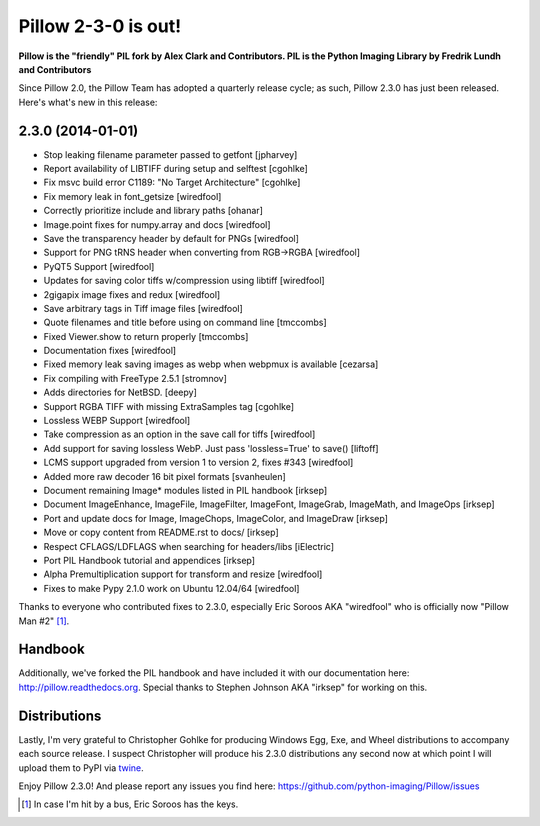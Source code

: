 Pillow 2-3-0 is out!
====================

.. post:: 2014/01/01

**Pillow is the "friendly" PIL fork by Alex Clark and Contributors. PIL is the Python Imaging Library by Fredrik Lundh and Contributors**

Since Pillow 2.0, the Pillow Team has adopted a quarterly release cycle; as such, Pillow 2.3.0 has just been released. Here's what's new in this release:

.. image:: /images/one-does-not-simply-make-a-release.jpg
    :alt: alternate text

2.3.0 (2014-01-01)
------------------

- Stop leaking filename parameter passed to getfont
  [jpharvey]

- Report availability of LIBTIFF during setup and selftest
  [cgohlke]

- Fix msvc build error C1189: "No Target Architecture"
  [cgohlke]

- Fix memory leak in font_getsize
  [wiredfool]

- Correctly prioritize include and library paths
  [ohanar]

- Image.point fixes for numpy.array and docs
  [wiredfool]

- Save the transparency header by default for PNGs
  [wiredfool]

- Support for PNG tRNS header when converting from RGB->RGBA
  [wiredfool]

- PyQT5 Support
  [wiredfool]

- Updates for saving color tiffs w/compression using libtiff
  [wiredfool]

- 2gigapix image fixes and redux
  [wiredfool]

- Save arbitrary tags in Tiff image files
  [wiredfool]

- Quote filenames and title before using on command line
  [tmccombs]

- Fixed Viewer.show to return properly
  [tmccombs]

- Documentation fixes
  [wiredfool]

- Fixed memory leak saving images as webp when webpmux is available
  [cezarsa]

- Fix compiling with FreeType 2.5.1
  [stromnov]

- Adds directories for NetBSD.
  [deepy]

- Support RGBA TIFF with missing ExtraSamples tag
  [cgohlke]

- Lossless WEBP Support
  [wiredfool]

- Take compression as an option in the save call for tiffs
  [wiredfool]

- Add support for saving lossless WebP. Just pass 'lossless=True' to save()
  [liftoff]

- LCMS support upgraded from version 1 to version 2, fixes #343
  [wiredfool]

- Added more raw decoder 16 bit pixel formats
  [svanheulen]

- Document remaining Image* modules listed in PIL handbook
  [irksep]

- Document ImageEnhance, ImageFile, ImageFilter, ImageFont, ImageGrab, ImageMath, and ImageOps
  [irksep]

- Port and update docs for Image, ImageChops, ImageColor, and ImageDraw
  [irksep]

- Move or copy content from README.rst to docs/
  [irksep]

- Respect CFLAGS/LDFLAGS when searching for headers/libs
  [iElectric]

- Port PIL Handbook tutorial and appendices
  [irksep]

- Alpha Premultiplication support for transform and resize
  [wiredfool]

- Fixes to make Pypy 2.1.0 work on Ubuntu 12.04/64
  [wiredfool]

Thanks to everyone who contributed fixes to 2.3.0, especially Eric Soroos AKA "wiredfool" who is officially now "Pillow Man #2" [1]_.

Handbook
--------

Additionally, we've forked the PIL handbook and have included it with our documentation here: http://pillow.readthedocs.org. Special thanks to Stephen Johnson AKA "irksep" for working on this.

Distributions
-------------

Lastly, I'm very grateful to Christopher Gohlke for producing Windows Egg, Exe, and Wheel distributions to accompany each source release. I suspect Christopher will produce his 2.3.0 distributions any second now at which point I will upload them to PyPI via `twine <https://pypi.python.org/pypi/twine>`_.

Enjoy Pillow 2.3.0! And please report any issues you find here: https://github.com/python-imaging/Pillow/issues

.. [1] In case I'm hit by a bus, Eric Soroos has the keys. 
